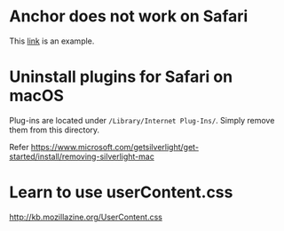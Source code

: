 * Anchor does not work on Safari

This [[https://developer.mozilla.org/en-US/docs/Learn/CSS/CSS_layout/Flexbox][link]] is an example.


* Uninstall plugins for Safari on macOS

  Plug-ins are located under ~/Library/Internet Plug-Ins/~.  Simply
  remove them from this directory.

  Refer https://www.microsoft.com/getsilverlight/get-started/install/removing-silverlight-mac


* Learn to use userContent.css

  http://kb.mozillazine.org/UserContent.css
